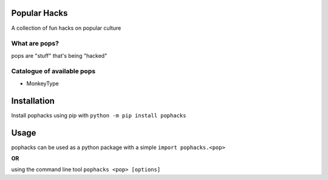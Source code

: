 Popular Hacks
=============

A collection of fun hacks on popular culture

What are pops?
--------------
pops are "stuff" that's being "hacked"

Catalogue of available pops
---------------------------

- MonkeyType

Installation
============

Install pophacks using pip with ``python -m pip install pophacks``

Usage
=====

pophacks can be used as a python package with a simple ``import pophacks.<pop>``

**OR**

using the command line tool ``pophacks <pop> [options]``
